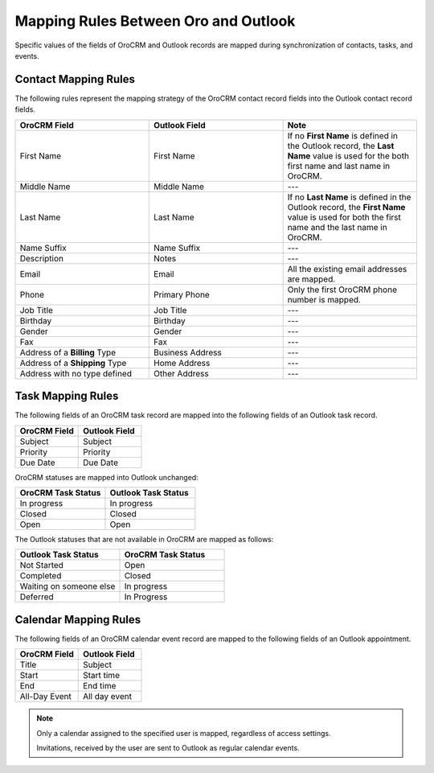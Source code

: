 .. _admin-configuration-ms-outlook-integration-settings--mapping:
.. _outlook-contact-mapping:
.. _outlook-task-mapping:
.. _outlook-calendar-mapping:


Mapping Rules Between Oro and Outlook
-------------------------------------

.. begin_mapping

Specific values of the fields of OroCRM and Outlook records are mapped during synchronization of contacts, tasks, and events.

Contact Mapping Rules
^^^^^^^^^^^^^^^^^^^^^

The following rules represent the mapping strategy of the OroCRM contact record fields into the Outlook contact record fields.

.. csv-table::
  :header: "**OroCRM Field**","**Outlook Field**","**Note**"
  :widths: 20, 20, 20

  "First Name","First Name","If no **First Name** is defined in the Outlook record, the **Last Name** value is used for
  the both first name and last name in OroCRM."
  "Middle Name","Middle Name","---"
  "Last Name","Last Name","If no **Last Name** is defined in the Outlook record, the **First Name** value is used for
  both the first name and the last name in OroCRM."
  "Name Suffix","Name Suffix","---"
  "Description","Notes","---"
  "Email","Email","All the existing email addresses are mapped."
  "Phone","Primary Phone","Only the first OroCRM phone number is mapped."
  "Job Title","Job Title","---"
  "Birthday","Birthday","---"
  "Gender","Gender","---"
  "Fax","Fax","---"
  "Address of a **Billing** Type","Business Address","---"
  "Address of a **Shipping** Type","Home Address","---"
  "Address with no type defined","Other Address","---"

Task Mapping Rules
^^^^^^^^^^^^^^^^^^

The following fields of an OroCRM task record are mapped into the following fields of an Outlook task record.

.. csv-table::
  :header: "**OroCRM Field**","**Outlook Field**"
  :widths: 20, 20

  "Subject","Subject"
  "Priority","Priority"
  "Due Date","Due Date"

OroCRM statuses are mapped into Outlook unchanged:

.. csv-table::
  :header: "**OroCRM Task Status**","**Outlook Task Status**"
  :widths: 20, 20

  "In progress","In progress"
  "Closed","Closed"
  "Open","Open"

The Outlook statuses that are not available in OroCRM are mapped as follows:

.. csv-table::
  :header: "**Outlook Task Status**","**OroCRM Task Status**"
  :widths: 20, 20

  "Not Started","Open"
  "Completed","Closed"
  "Waiting on someone else","In progress"
  "Deferred","In Progress"

Calendar Mapping Rules
^^^^^^^^^^^^^^^^^^^^^^

The following fields of an OroCRM calendar event record are mapped to the following fields of an Outlook appointment.

.. csv-table::
  :header: "**OroCRM Field**","**Outlook Field**"
  :widths: 20, 20

  "Title","Subject"
  "Start","Start time"
  "End","End time"
  "All-Day Event ","All day event"

.. note::

     Only a calendar assigned to the specified user is mapped, regardless of access settings.

     Invitations, received by the user are sent to Outlook as regular calendar events.


.. .. important:: Be aware that if you add a Google-based account to the existing MS Exchange account, your default calendar may change. This is important to remember when synchronizing events between Oro and Outlook.

.. finish_mapping